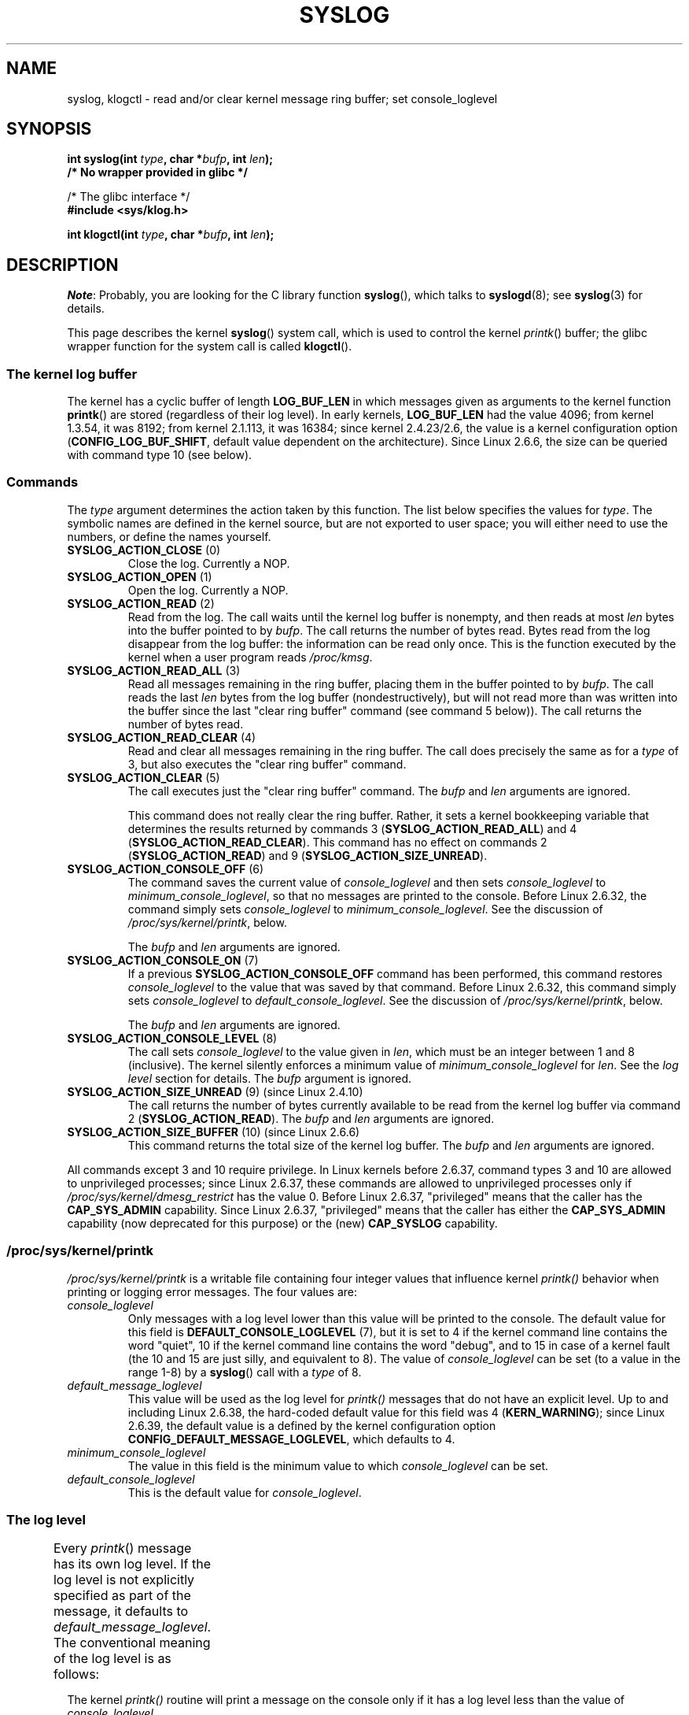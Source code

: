 '\" t
.\" Copyright (C) 1995 Andries Brouwer (aeb@cwi.nl)
.\" and Copyright (C) 2012, 2014 Michael Kerrisk <mtk.manpages@gmail.com>
.\"
.\" %%%LICENSE_START(VERBATIM)
.\" Permission is granted to make and distribute verbatim copies of this
.\" manual provided the copyright notice and this permission notice are
.\" preserved on all copies.
.\"
.\" Permission is granted to copy and distribute modified versions of this
.\" manual under the conditions for verbatim copying, provided that the
.\" entire resulting derived work is distributed under the terms of a
.\" permission notice identical to this one.
.\"
.\" Since the Linux kernel and libraries are constantly changing, this
.\" manual page may be incorrect or out-of-date.  The author(s) assume no
.\" responsibility for errors or omissions, or for damages resulting from
.\" the use of the information contained herein.  The author(s) may not
.\" have taken the same level of care in the production of this manual,
.\" which is licensed free of charge, as they might when working
.\" professionally.
.\"
.\" Formatted or processed versions of this manual, if unaccompanied by
.\" the source, must acknowledge the copyright and authors of this work.
.\" %%%LICENSE_END
.\"
.\" Written 11 June 1995 by Andries Brouwer <aeb@cwi.nl>
.\" 2008-02-15, Jeremy Kerr <jk@ozlabs.org>
.\"     Add info on command type 10; add details on types 6, 7, 8, & 9.
.\" 2008-02-15, Michael Kerrisk <mtk.manpages@gmail.com>
.\"     Update LOG_BUF_LEN details; update RETURN VALUE section.
.\"
.TH SYSLOG 2  2015-05-07 "Linux" "Linux Programmer's Manual"
.SH NAME
syslog, klogctl \- read and/or clear kernel message ring buffer;
set console_loglevel
.SH SYNOPSIS
.nf
.BI "int syslog(int " type ", char *" bufp ", int " len );
.B  "                /* No wrapper provided in glibc */"
.sp
/* The glibc interface */
.br
.B "#include <sys/klog.h>"
.sp
.BI "int klogctl(int " type ", char *" bufp ", int " len );
.fi
.SH DESCRIPTION
.IR Note :
Probably, you are looking for the C library function
.BR syslog (),
which talks to
.BR syslogd (8);
see
.BR syslog (3)
for details.

This page describes the kernel
.BR syslog ()
system call, which is used to control the kernel
.IR printk ()
buffer; the glibc wrapper function for the system call is called
.BR klogctl ().
.SS The kernel log buffer
The kernel has a cyclic buffer of length
.B LOG_BUF_LEN
in which messages given as arguments to the kernel function
.BR printk ()
are stored (regardless of their log level).
In early kernels,
.B LOG_BUF_LEN
had the value 4096;
from kernel 1.3.54, it was 8192;
from kernel 2.1.113, it was 16384;
since kernel 2.4.23/2.6, the value is a kernel configuration option
.RB ( CONFIG_LOG_BUF_SHIFT ,
default value dependent on the architecture).
.\" Under "General setup" ==> "Kernel log buffer size"
.\" For 2.6, precisely the option seems to have appeared in 2.5.55.
Since Linux 2.6.6, the size can be queried with command type 10 (see below).
.SS Commands
The \fItype\fP argument determines the action taken by this function.
The list below specifies the values for
.IR type .
The symbolic names are defined in the kernel source,
but are not exported to user space;
you will either need to use the numbers, or define the names yourself.
.TP
.BR SYSLOG_ACTION_CLOSE " (0)"
Close the log.
Currently a NOP.
.TP
.BR SYSLOG_ACTION_OPEN " (1)"
Open the log.
Currently a NOP.
.TP
.BR SYSLOG_ACTION_READ " (2)"
Read from the log.
The call
waits until the kernel log buffer is nonempty, and then reads
at most \fIlen\fP bytes into the buffer pointed to by
.IR bufp .
The call returns the number of bytes read.
Bytes read from the log disappear from the log buffer:
the information can be read only once.
This is the function executed by the kernel when a user program reads
.IR /proc/kmsg .
.TP
.BR SYSLOG_ACTION_READ_ALL " (3)"
Read all messages remaining in the ring buffer,
placing them in the buffer pointed to by
.IR bufp .
The call reads the last \fIlen\fP
bytes from the log buffer (nondestructively),
but will not read more than was written into the buffer since the
last "clear ring buffer" command (see command 5 below)).
The call returns the number of bytes read.
.TP
.BR SYSLOG_ACTION_READ_CLEAR " (4)"
Read and clear all messages remaining in the ring buffer.
The call does precisely the same as for a
.I type
of 3, but also executes the "clear ring buffer" command.
.TP
.BR SYSLOG_ACTION_CLEAR " (5)"
The call executes just the "clear ring buffer" command.
The
.I bufp
and
.I len
arguments are ignored.
.IP
This command does not really clear the ring buffer.
Rather, it sets a kernel bookkeeping variable that
determines the results returned by commands 3
.RB ( SYSLOG_ACTION_READ_ALL )
and 4
.RB ( SYSLOG_ACTION_READ_CLEAR ).
This command has no effect on commands 2
.RB ( SYSLOG_ACTION_READ )
and 9
.RB ( SYSLOG_ACTION_SIZE_UNREAD ).
.TP
.BR SYSLOG_ACTION_CONSOLE_OFF " (6)"
The command saves the current value of
.I console_loglevel
and then sets
.I console_loglevel
to
.IR minimum_console_loglevel ,
so that no messages are printed to the console.
Before Linux 2.6.32,
.\" commit 1aaad49e856ce41adc07d8ae0c8ef35fc4483245
the command simply sets
.I console_loglevel
to
.IR minimum_console_loglevel .
See the discussion of
.IR /proc/sys/kernel/printk ,
below.

The
.I bufp
and
.I len
arguments are ignored.
.TP
.BR SYSLOG_ACTION_CONSOLE_ON " (7)"
If a previous
.B SYSLOG_ACTION_CONSOLE_OFF
command has been performed,
this command restores
.I console_loglevel
to the value that was saved by that command.
Before Linux 2.6.32,
.\" commit 1aaad49e856ce41adc07d8ae0c8ef35fc4483245
this command simply sets
.I console_loglevel
to
.IR default_console_loglevel .
See the discussion of
.IR /proc/sys/kernel/printk ,
below.

The
.I bufp
and
.I len
arguments are ignored.
.TP
.BR SYSLOG_ACTION_CONSOLE_LEVEL " (8)"
The call sets
.I console_loglevel
to the value given in
.IR len ,
which must be an integer between 1 and 8 (inclusive).
The kernel silently enforces a minimum value of
.IR minimum_console_loglevel
for
.IR len .
See the
.IR "log level"
section for details.
The
.I bufp
argument is ignored.
.TP
.BR SYSLOG_ACTION_SIZE_UNREAD " (9) (since Linux 2.4.10)"
The call
returns the number of bytes currently available to be read
from the kernel log buffer via command 2
.RB ( SYSLOG_ACTION_READ ).
The
.I bufp
and
.I len
arguments are ignored.
.TP
.BR SYSLOG_ACTION_SIZE_BUFFER " (10) (since Linux 2.6.6)"
This command returns the total size of the kernel log buffer.
The
.I bufp
and
.I len
arguments are ignored.
.PP
All commands except 3 and 10 require privilege.
In Linux kernels before 2.6.37,
command types 3 and 10 are allowed to unprivileged processes;
since Linux 2.6.37,
these commands are allowed to unprivileged processes only if
.IR /proc/sys/kernel/dmesg_restrict
has the value 0.
Before Linux 2.6.37, "privileged" means that the caller has the
.BR CAP_SYS_ADMIN
capability.
Since Linux 2.6.37,
"privileged" means that the caller has either the
.BR CAP_SYS_ADMIN
capability (now deprecated for this purpose) or the (new)
.BR CAP_SYSLOG
capability.
.\"
.\"
.SS /proc/sys/kernel/printk
.I /proc/sys/kernel/printk
is a writable file containing four integer values that influence kernel
.I printk()
behavior when printing or logging error messages.
The four values are:
.TP
.I console_loglevel
Only messages with a log level lower than this value will
be printed to the console.
The default value for this field is
.B DEFAULT_CONSOLE_LOGLEVEL
(7), but it is set to
4 if the kernel command line contains the word "quiet", \" since Linux 2.4
10 if the kernel command line contains the word "debug",
and to 15 in case
of a kernel fault (the 10 and 15 are just silly, and equivalent to 8).
The value of
.IR console_loglevel
can be set (to a value in the range 1-8) by a
.BR syslog ()
call with a
.I type
of 8.
.TP
.I default_message_loglevel
This value will be used as the log level for
.IR printk()
messages that do not have an explicit level.
Up to and including Linux 2.6.38,
the hard-coded default value for this field was 4
.RB ( KERN_WARNING );
since Linux 2.6.39,
.\" commit 5af5bcb8d37f99ba415a1adc6da71051b84f93a5
the default value is a defined by the kernel configuration option
.BR CONFIG_DEFAULT_MESSAGE_LOGLEVEL ,
which defaults to 4.
.TP
.I minimum_console_loglevel
The value in this field is the minimum value to which
.I console_loglevel
can be set.
.TP
.I default_console_loglevel
This is the default value for
.IR console_loglevel .
.\"
.\"
.SS The log level
Every
.IR printk ()
message has its own log level.
If the log level is not explicitly specified as part of the message,
it defaults to
.IR default_message_loglevel .
The conventional meaning of the log level is as follows:
.TS
lB lB lB
lB c l.
Kernel constant	Level value	Meaning
KERN_EMERG	0	System is unusable
KERN_ALERT	1	Action must be taken immediately
KERN_CRIT	2	Critical conditions
KERN_ERR	3	Error conditions
KERN_WARNING	4	Warning conditions
KERN_NOTICE	5	Normal but significant condition
KERN_INFO	6	Informational
KERN_DEBUG	7	Debug-level messages
.TE

The kernel
.IR printk()
routine will print a message on the
console only if it has a log level less than the value of
.IR console_loglevel .
.SH RETURN VALUE
For \fItype\fP equal to 2, 3, or 4, a successful call to
.BR syslog ()
returns the number
of bytes read.
For \fItype\fP 9,
.BR syslog ()
returns the number of bytes currently
available to be read on the kernel log buffer.
For \fItype\fP 10,
.BR syslog ()
returns the total size of the kernel log buffer.
For other values of \fItype\fP, 0 is returned on success.

In case of error, \-1 is returned,
and \fIerrno\fP is set to indicate the error.
.SH ERRORS
.TP
.B EINVAL
Bad arguments (e.g.,
bad
.IR type ;
or for
.I type
2, 3, or 4,
.I buf
is NULL,
or
.I len
is less than zero; or for
.I type
8, the
.I level
is outside the range 1 to 8).
.TP
.B ENOSYS
This
.BR syslog ()
system call is not available, because the kernel was compiled with the
.BR CONFIG_PRINTK
kernel-configuration option disabled.
.TP
.B EPERM
An attempt was made to change
.I console_loglevel
or clear the kernel
message ring buffer by a process without sufficient privilege
(more precisely: without the
.B CAP_SYS_ADMIN
or
.BR CAP_SYSLOG
capability).
.TP
.B ERESTARTSYS
System call was interrupted by a signal; nothing was read.
(This can be seen only during a trace.)
.SH CONFORMING TO
This system call is Linux-specific and should not be used in programs
intended to be portable.
.SH NOTES
From the very start, people noted that it is unfortunate that
a system call and a library routine of the same name are entirely
different animals.
.\" In libc4 and libc5 the number of this call was defined by
.\" .BR SYS_klog .
.\" In glibc 2.0 the syscall is baptized
.\" .BR klogctl ().
.SH SEE ALSO
.BR dmesg (1),
.BR syslog (3),
.BR capabilities (7)
